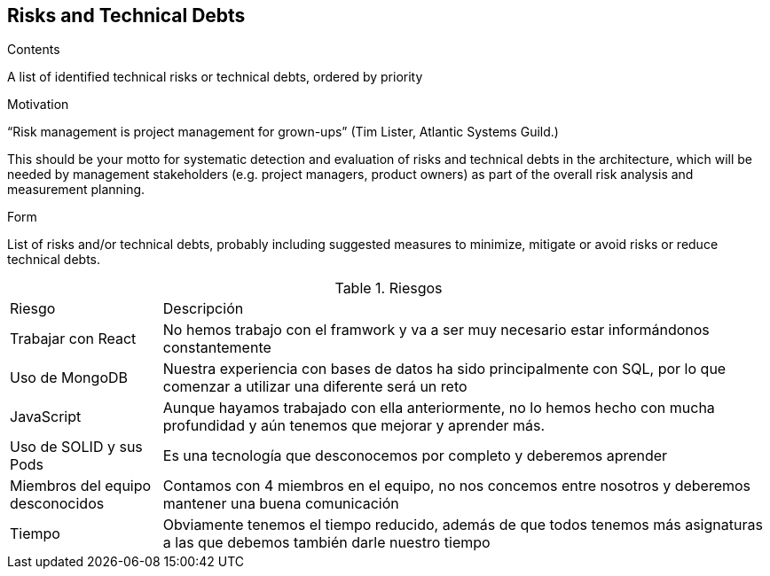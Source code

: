 [[section-technical-risks]]
== Risks and Technical Debts


[role="arc42help"]
****
.Contents
A list of identified technical risks or technical debts, ordered by priority

.Motivation
“Risk management is project management for grown-ups” (Tim Lister, Atlantic Systems Guild.) 

This should be your motto for systematic detection and evaluation of risks and technical debts in the architecture, which will be needed by management stakeholders (e.g. project managers, product owners) as part of the overall risk analysis and measurement planning.

.Form
List of risks and/or technical debts, probably including suggested measures to minimize, mitigate or avoid risks or reduce technical debts.
****

[cols="1,4"]
.Riesgos
|==============
| Riesgo | Descripción
| Trabajar con React | No hemos trabajo con el framwork y va a ser muy necesario estar informándonos constantemente
| Uso de MongoDB | Nuestra experiencia con bases de datos ha sido principalmente con SQL, por lo que comenzar a utilizar una diferente será un reto
| JavaScript | Aunque hayamos trabajado con ella anteriormente, no lo hemos hecho con mucha profundidad y aún tenemos que mejorar y aprender más.
| Uso de SOLID y sus Pods | Es una tecnología que desconocemos por completo y deberemos aprender
| Miembros del equipo desconocidos | Contamos con 4 miembros en el equipo, no nos concemos entre nosotros y deberemos mantener una buena comunicación
| Tiempo | Obviamente tenemos el tiempo reducido, además de que todos tenemos más asignaturas a las que debemos también darle nuestro tiempo
|==============